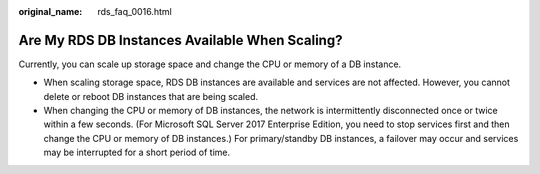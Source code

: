 :original_name: rds_faq_0016.html

.. _rds_faq_0016:

Are My RDS DB Instances Available When Scaling?
===============================================

Currently, you can scale up storage space and change the CPU or memory of a DB instance.

-  When scaling storage space, RDS DB instances are available and services are not affected. However, you cannot delete or reboot DB instances that are being scaled.
-  When changing the CPU or memory of DB instances, the network is intermittently disconnected once or twice within a few seconds. (For Microsoft SQL Server 2017 Enterprise Edition, you need to stop services first and then change the CPU or memory of DB instances.) For primary/standby DB instances, a failover may occur and services may be interrupted for a short period of time.

